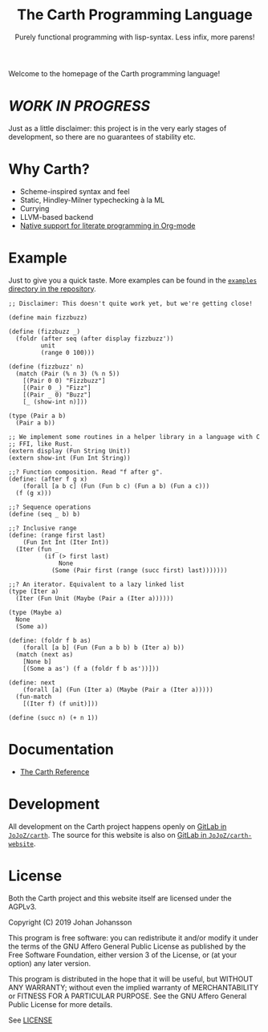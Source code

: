 #+TITLE: The Carth Programming Language
#+SUBTITLE: Purely functional programming with lisp-syntax. Less infix, more parens!

#+HTML_HEAD: <link href="/css/style.css" rel="stylesheet" type="text/css" />
#+HTML_HEAD: <link href="/css/index.css" rel="stylesheet" type="text/css" />

Welcome to the homepage of the Carth programming language!

* /WORK IN PROGRESS/
  Just as a little disclaimer: this project is in the very early
  stages of development, so there are no guarantees of stability etc.

* Why Carth?
  - Scheme-inspired syntax and feel
  - Static, Hindley-Milner typechecking à la ML
  - Currying
  - LLVM-based backend
  - [[file:pages/reference.org::#Literate-Carth][Native support for literate programming in Org-mode]]

* Example
  Just to give you a quick taste. More examples can be found in the
  [[https://gitlab.com/JoJoZ/carth/tree/master/examples/][~examples~ directory in the repository]].

  #+BEGIN_SRC carth
  ;; Disclaimer: This doesn't quite work yet, but we're getting close!

  (define main fizzbuzz)

  (define (fizzbuzz _)
    (foldr (after seq (after display fizzbuzz'))
           unit
           (range 0 100)))

  (define (fizzbuzz' n)
    (match (Pair (% n 3) (% n 5))
      [(Pair 0 0) "Fizzbuzz"]
      [(Pair 0 _) "Fizz"]
      [(Pair _ 0) "Buzz"]
      [_ (show-int n)]))

  (type (Pair a b)
    (Pair a b))

  ;; We implement some routines in a helper library in a language with C
  ;; FFI, like Rust.
  (extern display (Fun String Unit))
  (extern show-int (Fun Int String))

  ;;? Function composition. Read "f after g".
  (define: (after f g x)
      (forall [a b c] (Fun (Fun b c) (Fun a b) (Fun a c)))
    (f (g x)))

  ;;? Sequence operations
  (define (seq _ b) b)

  ;;? Inclusive range
  (define: (range first last)
      (Fun Int Int (Iter Int))
    (Iter (fun _
            (if (> first last)
                None
              (Some (Pair first (range (succ first) last)))))))

  ;;? An iterator. Equivalent to a lazy linked list
  (type (Iter a)
    (Iter (Fun Unit (Maybe (Pair a (Iter a))))))

  (type (Maybe a)
    None
    (Some a))

  (define: (foldr f b as)
      (forall [a b] (Fun (Fun a b b) b (Iter a) b))
    (match (next as)
      [None b]
      [(Some a as') (f a (foldr f b as'))]))

  (define: next
      (forall [a] (Fun (Iter a) (Maybe (Pair a (Iter a)))))
    (fun-match
      [(Iter f) (f unit)]))

  (define (succ n) (+ n 1))
  #+END_SRC

* Documentation
  - [[./reference.org][The Carth Reference]]

* Development
  All development on the Carth project happens openly on [[https://gitlab.com/JoJoZ/carth][GitLab in
  ~JoJoZ/carth~]]. The source for this website is also on [[https://gitlab.com/JoJoZ/carth-website][GitLab in
  ~JoJoZ/carth-website~]].

* License
  Both the Carth project and this website itself are licensed under
  the AGPLv3.

  Copyright (C) 2019  Johan Johansson

  This program is free software: you can redistribute it and/or
  modify it under the terms of the GNU Affero General Public License
  as published by the Free Software Foundation, either version 3 of
  the License, or (at your option) any later version.

  This program is distributed in the hope that it will be useful, but
  WITHOUT ANY WARRANTY; without even the implied warranty of
  MERCHANTABILITY or FITNESS FOR A PARTICULAR PURPOSE.  See the GNU
  Affero General Public License for more details.

  See [[./LICENSE][LICENSE]]
